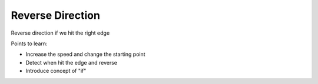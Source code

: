 =================
Reverse Direction
=================

Reverse direction if we hit the right edge

Points to learn:

- Increase the speed and change the starting point

- Detect when hit the edge and reverse

- Introduce concept of "if"
